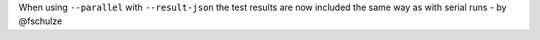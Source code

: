 When using ``--parallel`` with ``--result-json`` the test results are now included the same way as with serial runs - by @fschulze
